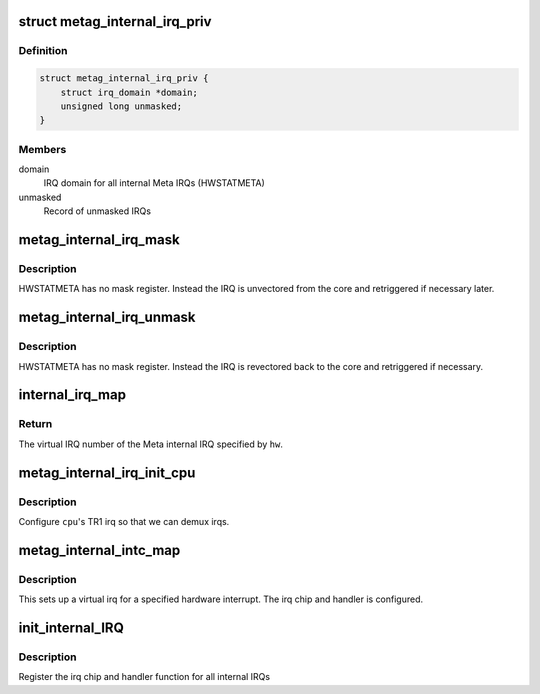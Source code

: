 .. -*- coding: utf-8; mode: rst -*-
.. src-file: drivers/irqchip/irq-metag.c

.. _`metag_internal_irq_priv`:

struct metag_internal_irq_priv
==============================

.. c:type:: struct metag_internal_irq_priv

    private meta internal interrupt data

.. _`metag_internal_irq_priv.definition`:

Definition
----------

.. code-block:: c

    struct metag_internal_irq_priv {
        struct irq_domain *domain;
        unsigned long unmasked;
    }

.. _`metag_internal_irq_priv.members`:

Members
-------

domain
    IRQ domain for all internal Meta IRQs (HWSTATMETA)

unmasked
    Record of unmasked IRQs

.. _`metag_internal_irq_mask`:

metag_internal_irq_mask
=======================

.. c:function:: void metag_internal_irq_mask(struct irq_data *data)

    mask an internal irq by unvectoring

    :param struct irq_data \*data:
        data for the internal irq to mask

.. _`metag_internal_irq_mask.description`:

Description
-----------

HWSTATMETA has no mask register. Instead the IRQ is unvectored from the core
and retriggered if necessary later.

.. _`metag_internal_irq_unmask`:

metag_internal_irq_unmask
=========================

.. c:function:: void metag_internal_irq_unmask(struct irq_data *data)

    unmask an edge irq by revectoring

    :param struct irq_data \*data:
        data for the internal irq to unmask

.. _`metag_internal_irq_unmask.description`:

Description
-----------

HWSTATMETA has no mask register. Instead the IRQ is revectored back to the
core and retriggered if necessary.

.. _`internal_irq_map`:

internal_irq_map
================

.. c:function:: int internal_irq_map(unsigned int hw)

    Map an internal meta IRQ to a virtual IRQ number.

    :param unsigned int hw:
        Number of the internal IRQ. Must be in range.

.. _`internal_irq_map.return`:

Return
------

The virtual IRQ number of the Meta internal IRQ specified by
\ ``hw``\ .

.. _`metag_internal_irq_init_cpu`:

metag_internal_irq_init_cpu
===========================

.. c:function:: void metag_internal_irq_init_cpu(struct metag_internal_irq_priv *priv, int cpu)

    regsister with the Meta cpu

    :param struct metag_internal_irq_priv \*priv:
        *undescribed*

    :param int cpu:
        the CPU to register on

.. _`metag_internal_irq_init_cpu.description`:

Description
-----------

Configure \ ``cpu``\ 's TR1 irq so that we can demux irqs.

.. _`metag_internal_intc_map`:

metag_internal_intc_map
=======================

.. c:function:: int metag_internal_intc_map(struct irq_domain *d, unsigned int irq, irq_hw_number_t hw)

    map an internal irq

    :param struct irq_domain \*d:
        irq domain of internal trigger block

    :param unsigned int irq:
        virtual irq number

    :param irq_hw_number_t hw:
        hardware irq number within internal trigger block

.. _`metag_internal_intc_map.description`:

Description
-----------

This sets up a virtual irq for a specified hardware interrupt. The irq chip
and handler is configured.

.. _`init_internal_irq`:

init_internal_IRQ
=================

.. c:function:: int init_internal_IRQ( void)

    register internal IRQs

    :param  void:
        no arguments

.. _`init_internal_irq.description`:

Description
-----------

Register the irq chip and handler function for all internal IRQs

.. This file was automatic generated / don't edit.


